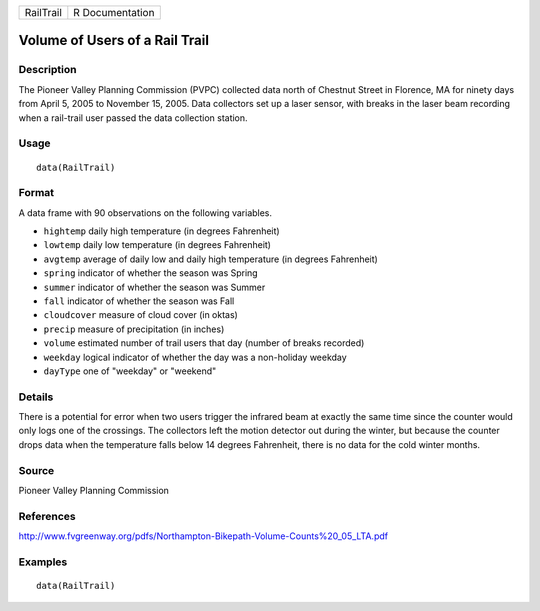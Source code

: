========= ===============
RailTrail R Documentation
========= ===============

Volume of Users of a Rail Trail
-------------------------------

Description
~~~~~~~~~~~

The Pioneer Valley Planning Commission (PVPC) collected data north of
Chestnut Street in Florence, MA for ninety days from April 5, 2005 to
November 15, 2005. Data collectors set up a laser sensor, with breaks in
the laser beam recording when a rail-trail user passed the data
collection station.

Usage
~~~~~

::

   data(RailTrail)

Format
~~~~~~

A data frame with 90 observations on the following variables.

-  ``hightemp`` daily high temperature (in degrees Fahrenheit)

-  ``lowtemp`` daily low temperature (in degrees Fahrenheit)

-  ``avgtemp`` average of daily low and daily high temperature (in
   degrees Fahrenheit)

-  ``spring`` indicator of whether the season was Spring

-  ``summer`` indicator of whether the season was Summer

-  ``fall`` indicator of whether the season was Fall

-  ``cloudcover`` measure of cloud cover (in oktas)

-  ``precip`` measure of precipitation (in inches)

-  ``volume`` estimated number of trail users that day (number of breaks
   recorded)

-  ``weekday`` logical indicator of whether the day was a non-holiday
   weekday

-  ``dayType`` one of "weekday" or "weekend"

Details
~~~~~~~

There is a potential for error when two users trigger the infrared beam
at exactly the same time since the counter would only logs one of the
crossings. The collectors left the motion detector out during the
winter, but because the counter drops data when the temperature falls
below 14 degrees Fahrenheit, there is no data for the cold winter
months.

Source
~~~~~~

Pioneer Valley Planning Commission

References
~~~~~~~~~~

http://www.fvgreenway.org/pdfs/Northampton-Bikepath-Volume-Counts%20_05_LTA.pdf

Examples
~~~~~~~~

::

   data(RailTrail)

